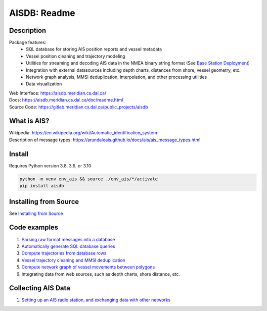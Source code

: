 AISDB: Readme
=============

.. image:: https://git-dev.cs.dal.ca/meridian/aisdb/badges/master/pipeline.svg

.. image:: https://img.shields.io/gitlab/coverage/meridian/aisdb/master?gitlab_url=https%3A%2F%2Fgit-dev.cs.dal.ca&job_name=python-test

.. image:: https://img.shields.io/gitlab/v/release/meridian/aisdb?gitlab_url=https%3A%2F%2Fgit-dev.cs.dal.ca&include_prereleases&sort=semver

.. description:

Description
-----------

Package features:
  + SQL database for storing AIS position reports and vessel metadata
  + Vessel position cleaning and trajectory modeling
  + Utilities for streaming and decoding AIS data in the NMEA binary string format (See `Base Station Deployment <AIS_base_station.html>`__)
  + Integration with external datasources including depth charts, distances from shore, vessel geometry, etc.
  + Network graph analysis, MMSI deduplication, interpolation, and other processing utilities
  + Data visualization


.. image:: https://aisdb.meridian.cs.dal.ca/doc/_images/scriptoutput.png


| Web Interface:
  https://aisdb.meridian.cs.dal.ca/
| Docs:
  https://aisdb.meridian.cs.dal.ca/doc/readme.html
| Source Code: 
  https://gitlab.meridian.cs.dal.ca/public_projects/aisdb


.. whatisais:

What is AIS?
------------

| Wikipedia:
  https://en.wikipedia.org/wiki/Automatic_identification_system
| Description of message types:
  https://arundaleais.github.io/docs/ais/ais_message_types.html

.. install:


Install
-------
Requires Python version 3.8, 3.9, or 3.10

.. code-block:: sh

   python -m venv env_ais && source ./env_ais/*/activate
   pip install aisdb


Installing from Source
----------------------

See `Installing from Source <install_from_source>`__


Code examples
-------------

1. `Parsing raw format messages into a
   database <https://aisdb.meridian.cs.dal.ca/doc/api/aisdb.database.decoder.html#aisdb.database.decoder.decode_msgs>`__

2. `Automatically generate SQL database
   queries <https://aisdb.meridian.cs.dal.ca/doc/api/aisdb.database.dbqry.html#aisdb.database.dbqry.DBQuery>`__

3. `Compute trajectories from database rows <https://aisdb.meridian.cs.dal.ca/doc/api/aisdb.track_gen.html#aisdb.track_gen.TrackGen>`__

4. `Vessel trajectory cleaning and MMSI deduplication <https://aisdb.meridian.cs.dal.ca/doc/api/aisdb.track_gen.html#aisdb.track_gen.encode_greatcircledistance>`__

5. `Compute network graph of vessel movements between
   polygons <https://aisdb.meridian.cs.dal.ca/doc/api/aisdb.network_graph.html#aisdb.network_graph.graph>`__

6. Integrating data from web sources, such as depth charts, shore distance, etc.

Collecting AIS Data
-------------------

1. `Setting up an AIS radio station, and exchanging data with other
   networks <AIS_base_station>`__
